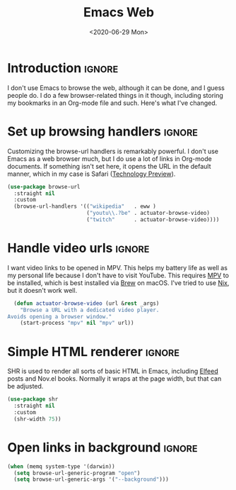 #+title: Emacs Web
#+date: <2020-06-29 Mon>
#+hugo_base_dir: ~/Documents/Projects/mac-into-sh/
#+hugo_bundle: emacs-web
#+hugo_tags: emacs
#+export_file_name: index

* Introduction                                      :ignore:
I don't use Emacs to browse the web, although it can be done, and I guess people do. I do a few browser-related things in it though, including storing my bookmarks in an Org-mode file and such. Here's what I've changed.

* Set up browsing handlers                          :ignore:
Customizing the browse-url handlers is remarkably powerful. I don't use Emacs as a web browser much, but I do use a lot of links in Org-mode documents. If something isn't set here, it opens the URL in the default manner, which in my case is Safari ([[https://developer.apple.com/safari/technology-preview/][Technology Preview]]).

#+begin_src emacs-lisp
  (use-package browse-url
    :straight nil
    :custom
    (browse-url-handlers '(("wikipedia"   . eww )
                           ("youtu\\.?be" . actuator-browse-video)
                           ("twitch"      . actuator-browse-video))))
#+end_src

* Handle video urls                                 :ignore:
I want video links to be opened in MPV. This helps my battery life as well as my personal life because I don't have to visit YouTube. This requires [[https://mpv.io][MPV]] to be installed, which is best installed via [[http://brew.sh][Brew]] on macOS. I've tried to use [[https://nixos.org/download.html][Nix]], but it doesn't work well.

#+begin_src emacs-lisp
    (defun actuator-browse-video (url &rest _args)
      "Browse a URL with a dedicated video player.
  Avoids opening a browser window."
      (start-process "mpv" nil "mpv" url))
#+end_src

* Simple HTML renderer                              :ignore:
SHR is used to render all sorts of basic HTML in Emacs, including [[file:elfeed.org][Elfeed]] posts and Nov.el books. Normally it wraps at the page width, but that can be adjusted.

#+begin_src emacs-lisp
  (use-package shr
    :straight nil
    :custom
    (shr-width 75))
#+end_src

* Open links in background                          :ignore:
#+begin_src emacs-lisp
  (when (memq system-type '(darwin))
    (setq browse-url-generic-program "open")
    (setq browse-url-generic-args '("--background")))
#+end_src
* Metadata                       :noexport:blog:unpublished:
